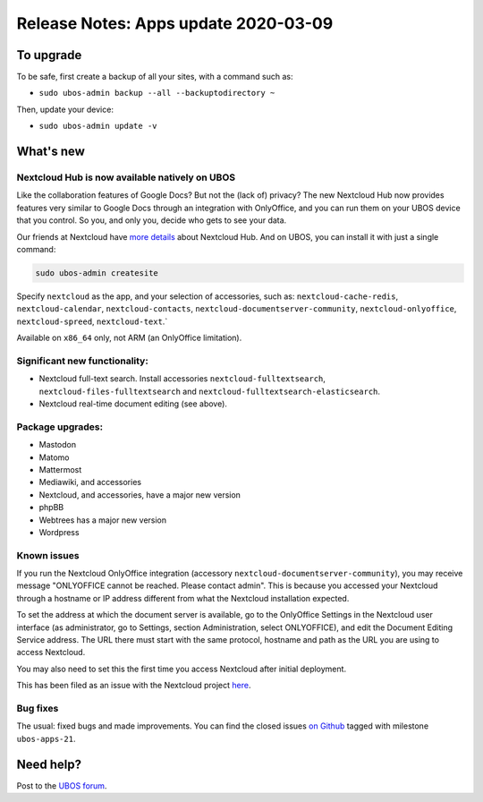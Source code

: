Release Notes: Apps update 2020-03-09
=====================================

To upgrade
----------

To be safe, first create a backup of all your sites, with a command such as:

* ``sudo ubos-admin backup --all --backuptodirectory ~``

Then, update your device:

* ``sudo ubos-admin update -v``

What's new
----------

Nextcloud Hub is now available natively on UBOS
^^^^^^^^^^^^^^^^^^^^^^^^^^^^^^^^^^^^^^^^^^^^^^^

Like the collaboration features of Google Docs? But not the (lack of) privacy? The new
Nextcloud Hub now provides features very similar to Google Docs through an integration with
OnlyOffice, and you can run them on your UBOS device that you control. So you, and only
you, decide who gets to see your data.

Our friends at Nextcloud have `more details <https://nextcloud.com/hub/>`_ about
Nextcloud Hub. And on UBOS, you can install it with just a single command:

.. code-block:: none

   sudo ubos-admin createsite

Specify ``nextcloud`` as the app, and your selection of accessories, such as:
``nextcloud-cache-redis``, ``nextcloud-calendar``, ``nextcloud-contacts``,
``nextcloud-documentserver-community``, ``nextcloud-onlyoffice``, ``nextcloud-spreed``,
``nextcloud-text``.`

Available on ``x86_64`` only, not ARM (an OnlyOffice limitation).

Significant new functionality:
^^^^^^^^^^^^^^^^^^^^^^^^^^^^^^

* Nextcloud full-text search. Install accessories ``nextcloud-fulltextsearch``,
  ``nextcloud-files-fulltextsearch`` and ``nextcloud-fulltextsearch-elasticsearch``.

* Nextcloud real-time document editing (see above).

Package upgrades:
^^^^^^^^^^^^^^^^^

* Mastodon

* Matomo

* Mattermost

* Mediawiki, and accessories

* Nextcloud, and accessories, have a major new version

* phpBB

* Webtrees has a major new version

* Wordpress

Known issues
^^^^^^^^^^^^

If you run the Nextcloud OnlyOffice integration (accessory ``nextcloud-documentserver-community``),
you may receive message "ONLYOFFICE cannot be reached. Please contact admin". This is
because you accessed your Nextcloud through a hostname or IP address different from what
the Nextcloud installation expected.

To set the address at which the document server is available, go to the OnlyOffice
Settings in the Nextcloud user interface (as administrator, go to Settings, section Administration,
select ONLYOFFICE), and edit the Document Editing Service address. The URL there must start
with the same protocol, hostname and path as the URL you are using to access Nextcloud.

You may also need to set this the first time you access Nextcloud after initial deployment.

This has been filed as an issue with the Nextcloud project
`here <https://github.com/nextcloud/documentserver_community/issues/81>`_.

Bug fixes
^^^^^^^^^

The usual: fixed bugs and made improvements. You can find the closed issues
`on Github <https://github.com/uboslinux/>`_ tagged with milestone ``ubos-apps-21``.

Need help?
----------

Post to the `UBOS forum <https://forum.ubos.net/>`_.
